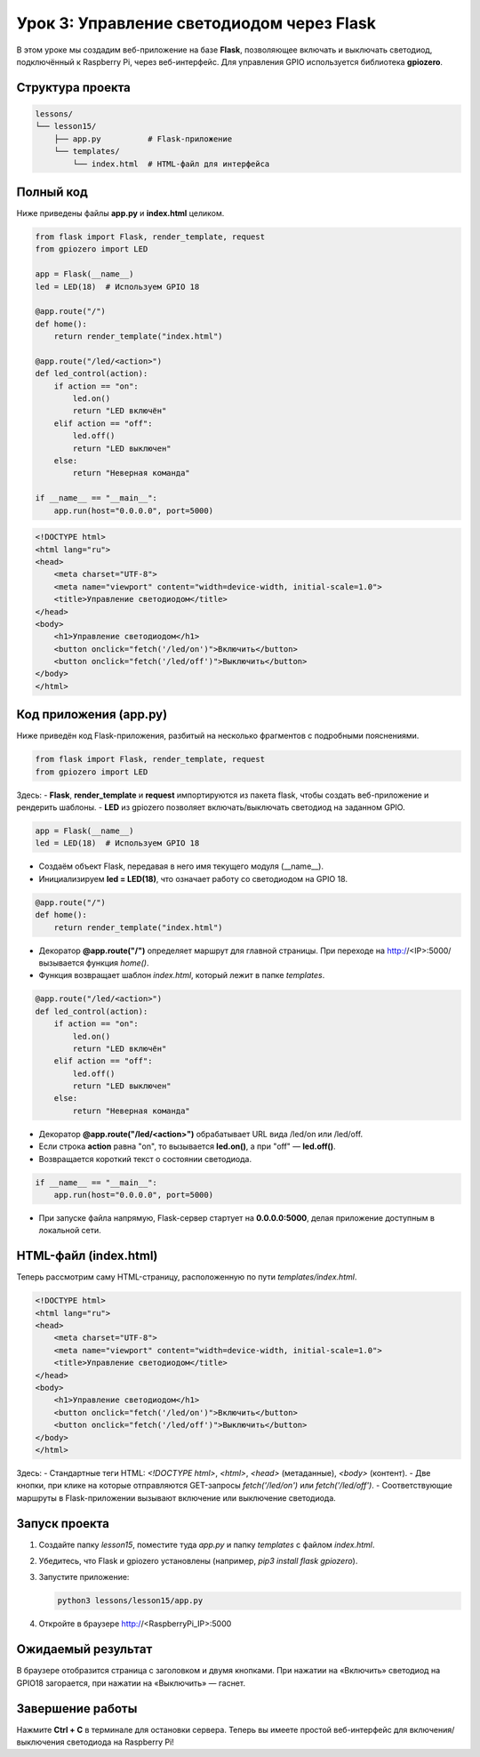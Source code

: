 ====================================================
Урок 3: Управление светодиодом через Flask
====================================================

В этом уроке мы создадим веб-приложение на базе **Flask**, позволяющее включать и выключать светодиод, подключённый к Raspberry Pi, через веб-интерфейс. Для управления GPIO используется библиотека **gpiozero**.

Структура проекта
-----------------
.. code-block:: bash

   lessons/
   └── lesson15/
       ├── app.py          # Flask-приложение
       └── templates/
           └── index.html  # HTML-файл для интерфейса

Полный код
----------
Ниже приведены файлы **app.py** и **index.html** целиком.

.. code-block:: python

   from flask import Flask, render_template, request
   from gpiozero import LED

   app = Flask(__name__)
   led = LED(18)  # Используем GPIO 18

   @app.route("/")
   def home():
       return render_template("index.html")

   @app.route("/led/<action>")
   def led_control(action):
       if action == "on":
           led.on()
           return "LED включён"
       elif action == "off":
           led.off()
           return "LED выключен"
       else:
           return "Неверная команда"

   if __name__ == "__main__":
       app.run(host="0.0.0.0", port=5000)

.. code-block:: html

   <!DOCTYPE html>
   <html lang="ru">
   <head>
       <meta charset="UTF-8">
       <meta name="viewport" content="width=device-width, initial-scale=1.0">
       <title>Управление светодиодом</title>
   </head>
   <body>
       <h1>Управление светодиодом</h1>
       <button onclick="fetch('/led/on')">Включить</button>
       <button onclick="fetch('/led/off')">Выключить</button>
   </body>
   </html>

Код приложения (app.py)
-----------------------
Ниже приведён код Flask-приложения, разбитый на несколько фрагментов с подробными пояснениями.

.. code-block:: python

   from flask import Flask, render_template, request
   from gpiozero import LED

Здесь:
- **Flask**, **render_template** и **request** импортируются из пакета flask, чтобы создать веб-приложение и рендерить шаблоны.
- **LED** из gpiozero позволяет включать/выключать светодиод на заданном GPIO.

.. code-block:: python

   app = Flask(__name__)
   led = LED(18)  # Используем GPIO 18

- Создаём объект Flask, передавая в него имя текущего модуля (__name__).
- Инициализируем **led = LED(18)**, что означает работу со светодиодом на GPIO 18.

.. code-block:: python

   @app.route("/")
   def home():
       return render_template("index.html")

- Декоратор **@app.route("/")** определяет маршрут для главной страницы. При переходе на http://<IP>:5000/ вызывается функция `home()`.
- Функция возвращает шаблон `index.html`, который лежит в папке `templates`.

.. code-block:: python

   @app.route("/led/<action>")
   def led_control(action):
       if action == "on":
           led.on()
           return "LED включён"
       elif action == "off":
           led.off()
           return "LED выключен"
       else:
           return "Неверная команда"

- Декоратор **@app.route("/led/<action>")** обрабатывает URL вида /led/on или /led/off.
- Если строка **action** равна "on", то вызывается **led.on()**, а при "off" — **led.off()**.
- Возвращается короткий текст о состоянии светодиода.

.. code-block:: python

   if __name__ == "__main__":
       app.run(host="0.0.0.0", port=5000)

- При запуске файла напрямую, Flask-сервер стартует на **0.0.0.0:5000**, делая приложение доступным в локальной сети.

HTML-файл (index.html)
----------------------
Теперь рассмотрим саму HTML-страницу, расположенную по пути `templates/index.html`.

.. code-block:: html

   <!DOCTYPE html>
   <html lang="ru">
   <head>
       <meta charset="UTF-8">
       <meta name="viewport" content="width=device-width, initial-scale=1.0">
       <title>Управление светодиодом</title>
   </head>
   <body>
       <h1>Управление светодиодом</h1>
       <button onclick="fetch('/led/on')">Включить</button>
       <button onclick="fetch('/led/off')">Выключить</button>
   </body>
   </html>

Здесь:
- Стандартные теги HTML: `<!DOCTYPE html>`, `<html>`, `<head>` (метаданные), `<body>` (контент).
- Две кнопки, при клике на которые отправляются GET-запросы `fetch('/led/on')` или `fetch('/led/off')`.
- Соответствующие маршруты в Flask-приложении вызывают включение или выключение светодиода.

Запуск проекта
--------------
1. Создайте папку `lesson15`, поместите туда `app.py` и папку `templates` с файлом `index.html`.
2. Убедитесь, что Flask и gpiozero установлены (например, `pip3 install flask gpiozero`).
3. Запустите приложение:

   .. code-block:: bash

      python3 lessons/lesson15/app.py

4. Откройте в браузере http://<RaspberryPi_IP>:5000

Ожидаемый результат
-------------------
В браузере отобразится страница с заголовком и двумя кнопками. При нажатии на «Включить» светодиод на GPIO18 загорается, при нажатии на «Выключить» — гаснет.

.. .. figure:: images/flask_gpio_led.png
..    :width: 50%
..    :align: center

   **Рис. 2:** Пример интерфейса управления LED

Завершение работы
-----------------
Нажмите **Ctrl + C** в терминале для остановки сервера. Теперь вы имеете простой веб-интерфейс для включения/выключения светодиода на Raspberry Pi!